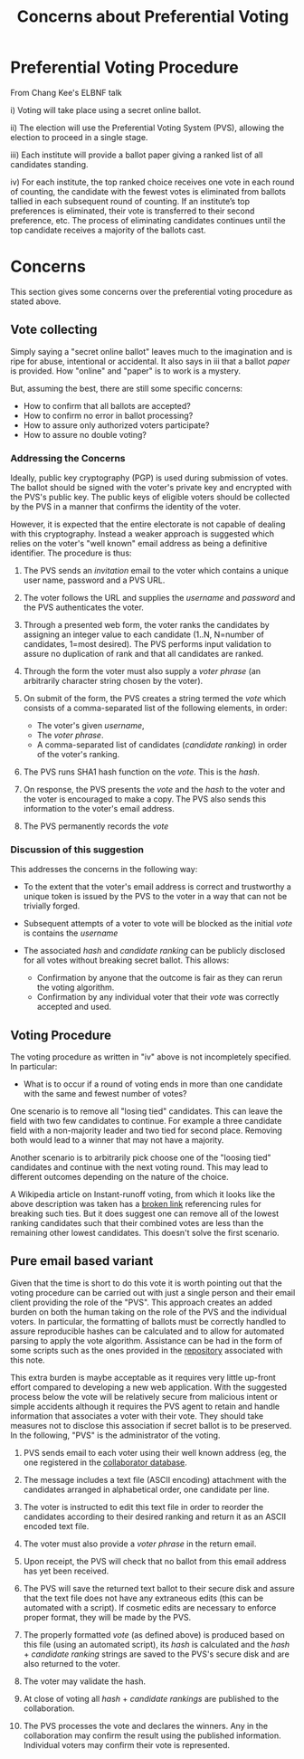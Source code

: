 #+TITLE: Concerns about Preferential Voting

* Preferential Voting Procedure

From Chang Kee's ELBNF talk

i) Voting will take place using a secret online ballot.

ii) The election will use the Preferential Voting System (PVS),
allowing the election to proceed in a single stage.

iii) Each institute will provide a ballot paper giving a ranked list
of all candidates standing.

iv) For each institute, the top ranked choice receives one vote in
each round of counting, the candidate with the fewest votes is
eliminated from ballots tallied in each subsequent round of
counting. If an institute’s top preferences is eliminated, their vote
is transferred to their second preference, etc. The process of
eliminating candidates continues until the top candidate receives a
majority of the ballots cast.

* Concerns

This section gives some concerns over the preferential voting procedure as stated above.

** Vote collecting

Simply saying a "secret online ballot" leaves much to the imagination
and is ripe for abuse, intentional or accidental.  It also says in iii
that a ballot /paper/ is provided.  How "online" and "paper" is to
work is a mystery.

But, assuming the best, there are still some specific concerns:

 - How to confirm that all ballots are accepted?
 - How to confirm no error in ballot processing?
 - How to assure only authorized voters participate?
 - How to assure no double voting?

*** Addressing the Concerns

Ideally, public key cryptography (PGP) is used during submission of
votes.  The ballot should be signed with the voter's private key and
encrypted with the PVS's public key.  The public keys of eligible
voters should be collected by the PVS in a manner that confirms the
identity of the voter.

However, it is expected that the entire electorate is not capable of
dealing with this cryptography.  Instead a weaker approach is
suggested which relies on the voter's "well known" email address as
being a definitive identifier.  The procedure is thus:

1) The PVS sends an /invitation/ email to the voter which contains a
   unique user name, password and a PVS URL.

2) The voter follows the URL and supplies the /username/ and
   /password/ and the PVS authenticates the voter.

3) Through a presented web form, the voter ranks the candidates by
   assigning an integer value to each candidate (1..N, N=number of
   candidates, 1=most desired).  The PVS performs input validation to
   assure no duplication of rank and that all candidates are ranked.

4) Through the form the voter must also supply a /voter phrase/
   (an arbitrarily character string chosen by the voter).

5) On submit of the form, the PVS creates a string termed the /vote/
   which consists of a comma-separated list of the following elements,
   in order:

   - The voter's given /username/,
   - The /voter phrase/.
   - A comma-separated list of candidates (/candidate ranking/) in order of the voter's ranking.

6) The PVS runs SHA1 hash function on the /vote/.  This is the /hash/.

7) On response, the PVS presents the /vote/ and the /hash/ to the
   voter and the voter is encouraged to make a copy.  The PVS also
   sends this information to the voter's email address.

8) The PVS permanently records the /vote/

*** Discussion of this suggestion

This addresses the concerns in the following way:

- To the extent that the voter's email address is correct and
  trustworthy a unique token is issued by the PVS to the voter in a
  way that can not be trivially forged.

- Subsequent attempts of a voter to vote will be blocked as the
  initial /vote/ is contains the /username/

- The associated /hash/ and /candidate ranking/ can be publicly
  disclosed for all votes without breaking secret ballot.  This
  allows:

   - Confirmation by anyone that the outcome is fair as they can rerun the voting algorithm.
   - Confirmation by any individual voter that their /vote/ was correctly accepted and used.



** Voting Procedure

The voting procedure as written in "iv" above is not incompletely specified.  In particular:

- What is to occur if a round of voting ends in more than one
  candidate with the same and fewest number of votes?

One scenario is to remove all "losing tied" candidates.  This can
leave the field with two few candidates to continue.  For example a
three candidate field with a non-majority leader and two tied for
second place.  Removing both would lead to a winner that may not have
a majority.

Another scenario is to arbitrarily pick choose one of the "loosing
tied" candidates and continue with the next voting round.  This may
lead to different outcomes depending on the nature of the choice.

A Wikipedia article on Instant-runoff voting, from which it looks like
the above description was taken has a [[https://en.wikipedia.org/wiki/Instant-runoff_voting#Handling_ties][broken link]] referencing rules
for breaking such ties.  But it does suggest one can remove all of the
lowest ranking candidates such that their combined votes are less than
the remaining other lowest candidates.  This doesn't solve the first
scenario.



** Pure email based variant

Given that the time is short to do this vote it is worth pointing out
that the voting procedure can be carried out with just a single person
and their email client providing the role of the "PVS".  This approach
creates an added burden on both the human taking on the role of the
PVS and the individual voters.  In particular, the formatting of
ballots must be correctly handled to assure reproducible hashes can be
calculated and to allow for automated parsing to apply the vote
algorithm.  Assistance can be had in the form of some scripts such as
the ones provided in the [[https://github.com/brettviren/preferential-voting][repository]] associated with this note.

This extra burden is maybe acceptable as it requires very little
up-front effort compared to developing a new web application.  With
the suggested process below the vote will be relatively secure from
malicious intent or simple accidents although it requires the PVS
agent to retain and handle information that associates a voter with
their vote. They should take measures not to disclose this association
if secret ballot is to be preserved.  In the following, "PVS" is the
administrator of the voting.

1) PVS sends email to each voter using their well known address (eg, the one registered in the [[https://lbne.bnl.gov/newcollab/][collaborator database]].

2) The message includes a text file (ASCII encoding) attachment with the candidates arranged in alphabetical order, one candidate per line.

3) The voter is instructed to edit this text file in order to reorder the candidates according to their desired ranking and return it as an ASCII encoded text file.

4) The voter must also provide a /voter phrase/ in the return email.

5) Upon receipt, the PVS will check that no ballot from this email address  has yet been received.  

6) The PVS will save the returned text ballot to their secure disk and assure that the text file does not have any extraneous edits (this can be automated with a script).  If cosmetic edits are necessary to enforce proper format, they will be made by the PVS.

7) The properly formatted /vote/ (as defined above) is produced based on this file (using an automated script), its /hash/ is calculated and the /hash/ + /candidate ranking/ strings are saved to the PVS's secure disk and are also returned to the voter.

8) The voter may validate the hash.

9) At close of voting all /hash/ + /candidate rankings/ are published to the collaboration.

10) The PVS processes the vote and declares the winners.  Any in the collaboration may confirm the result using the published information.  Individual voters may confirm their vote is represented.



